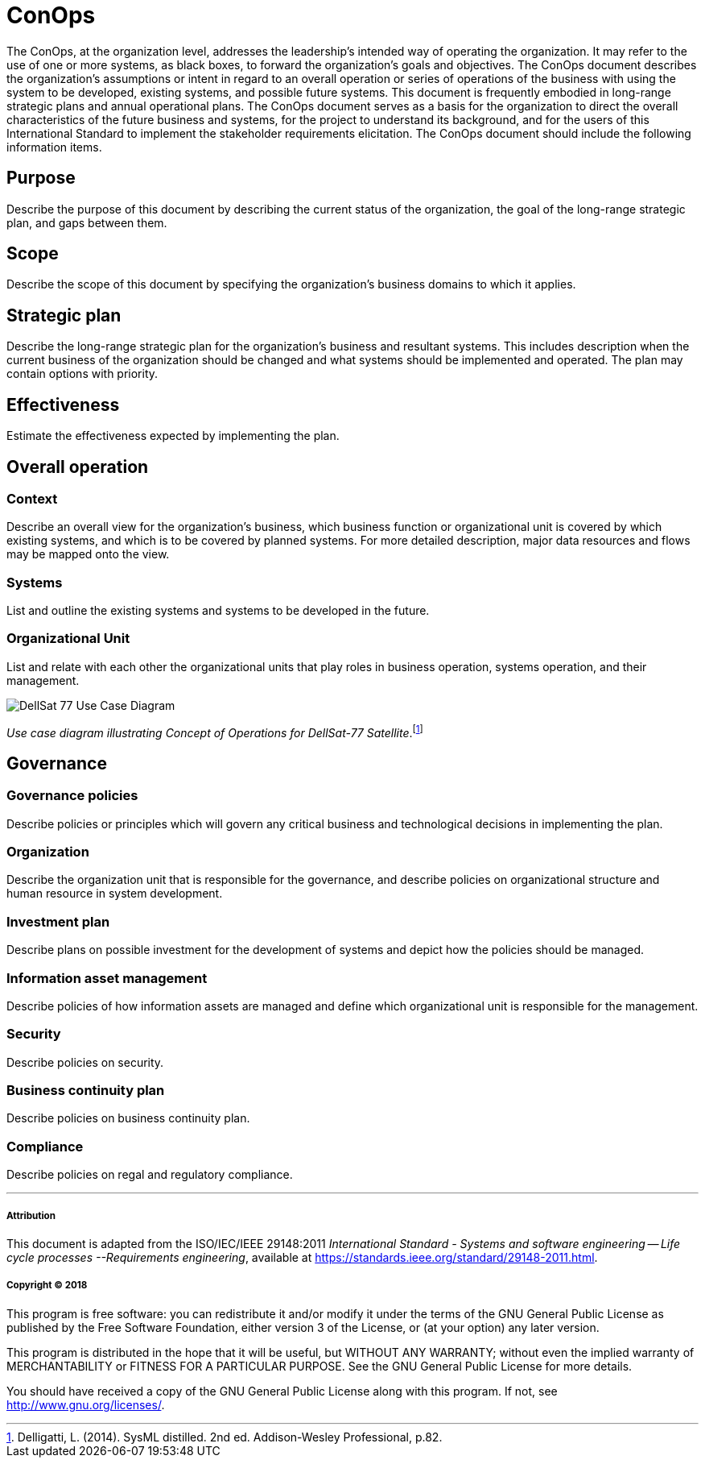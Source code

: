 = ConOps

The ConOps, at the organization level, addresses the leadership's intended way of operating the organization. It may refer to the use of one or more systems, as black boxes, to forward the organization's goals and objectives. The ConOps document describes the organization's assumptions or intent in regard to an overall operation or series of operations of the business with using the system to be developed, existing systems, and possible future systems. This document is frequently embodied in long-range strategic plans and annual operational plans. The ConOps document serves as a basis for the organization to direct the overall characteristics of the future business and systems, for the project to understand its background, and for the users of this International Standard to implement the stakeholder requirements elicitation. The ConOps document should include the following information items. 

== Purpose

Describe the purpose of this document by describing the current status of the organization, the goal of the long-range strategic plan, and gaps between them.

== Scope

Describe the scope of this document by specifying the organization's business domains to which it applies.

== Strategic plan

Describe the long-range strategic plan for the organization's business and resultant systems. This includes description when the current business of the organization should be changed and what systems should be implemented and operated. The plan may contain options with priority.

== Effectiveness

Estimate the effectiveness expected by implementing the plan.

== Overall operation

=== Context

Describe an overall view for the organization's business, which business function or organizational unit is covered by which existing systems, and which is to be covered by planned systems. For more detailed description, major data resources and flows may be mapped onto the view.

=== Systems

List and outline the existing systems and systems to be developed in the future.

=== Organizational Unit

List and relate with each other the organizational units that play roles in business operation, systems operation, and their management.

image::http://www.plantuml.com/plantuml/svg/bP8zpzCm4CTtVueRco6iZrHLLQLIoaQbC6Ovd4jYzNoEpXT41Nntaa8fBsgZP_BmVxdVsTvbGxKnicDg3Io1XgutQ8AIjv34vNEG0HKZ3EZFs55b5oQOPPIEoQ6tfB0-oEUWIIA98SD7oWO7wO8GwVhcUSVNydqIqyJyXtB22oTiuCD0YfRkGfKO5QeGHyQP1_Oznazpqlr6WDLROgxGofUNMgQJc8DH0LyVRlKK5yeILaUI6OLg8IPl6domIosjfbXBlb8DA4YS2_VlOhUEmnVourpnFlKHHMenHSajQU7-N_aQEQKW1a5QHKLgfb4qJLD00qFjo1ucZsGm_5HgwGdPUa1f81lQE46wPpZmPWkhYYQxJp5EiM8DcqqGpsD3swrRvbgiM01SpF-jmUPR-SkUBUbCT9CUEvMGImkHxcPmhtdf-QAVVCdlRaVIZ95_0000[DellSat 77 Use Case Diagram]
_Use case diagram illustrating Concept of Operations for DellSat-77 Satellite_.footnote:[Delligatti, L. (2014). SysML distilled. 2nd ed. Addison-Wesley Professional, p.82.]

== Governance

=== Governance policies

Describe policies or principles which will govern any critical business and technological decisions in implementing the plan.

=== Organization

Describe the organization unit that is responsible for the governance, and describe policies on organizational structure and human resource in system development.

=== Investment plan

Describe plans on possible investment for the development of systems and depict how the policies should be managed.

=== Information asset management

Describe policies of how information assets are managed and define which organizational unit is responsible for the management.

=== Security

Describe policies on security.

=== Business continuity plan

Describe policies on business continuity plan. 

=== Compliance

Describe policies on regal and regulatory compliance. 


'''
===== Attribution

This document is adapted from the ISO/IEC/IEEE 29148:2011 _International Standard - Systems and software engineering -- Life cycle processes --Requirements engineering_, available at https://standards.ieee.org/standard/29148-2011.html.

===== Copyright (C) 2018

This program is free software: you can redistribute it and/or modify it under the terms of the GNU General Public License as published by the Free Software Foundation, either version 3 of the License, or (at your option) any later version.

This program is distributed in the hope that it will be useful, but WITHOUT ANY WARRANTY; without even the implied warranty of MERCHANTABILITY or FITNESS FOR A PARTICULAR PURPOSE.  See the GNU General Public License for more details.

You should have received a copy of the GNU General Public License along with this program.  If not, see http://www.gnu.org/licenses/.
